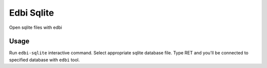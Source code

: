 Edbi Sqlite
===========

Open sqlite files with edbi

Usage
-----

Run ``edbi-sqlite`` interactive command.  Select appropriate sqlite
database file.  Type RET and you'll be connected to specified
database with ``edbi`` tool.
